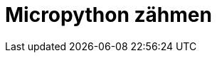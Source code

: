 = Micropython zähmen
:jbake-title: Micropython zähmen
:jbake-author: rdmueller
:jbake-type: post
:jbake-toc: true
:jbake-tags: micropython
:jbake-lang: de
:jbake-status: draft
:jbake-date: 2023-04-03
:jbake-pseudo: micrpython1
:doctype: article
:toc: macro
:icons: font

ifndef::imagesdir[:imagesdir: ../images]

:uri1: https://github.com/virgesmith/pimoroni-pico/blob/main/micropython-build.md
:uri2: https://learn.adafruit.com/custom-fonts-for-pyportal-circuitpython-display/conversion



toc::[]
